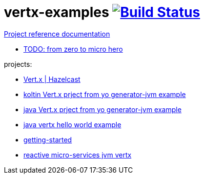 = vertx-examples image:https://travis-ci.org/daggerok/vertx-examples.svg?branch=master["Build Status", link="https://travis-ci.org/daggerok/vertx-examples"]

//tag::content[]

link:https://daggerok.github.io/vertx-examples[Project reference documentation]

- link:http://escoffier.me/vertx-hol/[TODO: from zero to micro hero]

//end::content[]

projects:

- link:vertx-hazelcast/[Vert.x | Hazelcast]
- link:kotlin-vertx/[koltin Vert.x prject from yo generator-jvm example]
- link:java-vertx/[java Vert.x prject from yo generator-jvm example]
- link:generator-jvm-java-vertx/[java vertx hello world example]
- link:getting-started-jvm-vertx/[getting-started]
- link:reactive-microservices-jvm-vertx/[reactive micro-services jvm vertx]
